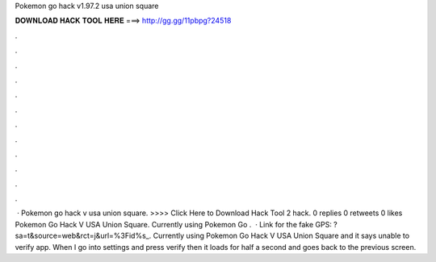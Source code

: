 Pokemon go hack v1.97.2 usa union square

𝐃𝐎𝐖𝐍𝐋𝐎𝐀𝐃 𝐇𝐀𝐂𝐊 𝐓𝐎𝐎𝐋 𝐇𝐄𝐑𝐄 ===> http://gg.gg/11pbpg?24518

.

.

.

.

.

.

.

.

.

.

.

.

 · Pokemon go hack v usa union square. >>>> Click Here to Download Hack Tool 2 hack. 0 replies 0 retweets 0 likes Pokemon Go Hack V USA Union Square. Currently using Pokemon Go .  · Link for the fake GPS: ?sa=t&source=web&rct=j&url=%3Fid%s_. Currently using Pokemon Go Hack V USA Union Square and it says unable to verify app. When I go into settings and press verify then it loads for half a second and goes back to the previous screen.
